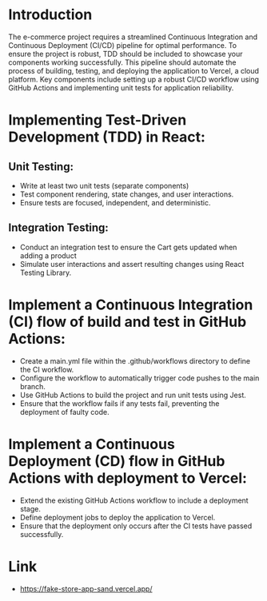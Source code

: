 * Introduction
The e-commerce project requires a streamlined Continuous Integration and Continuous Deployment (CI/CD) pipeline for optimal performance. To ensure the project is robust, TDD should be included to showcase your components working successfully. This pipeline should automate the process of building, testing, and deploying the application to Vercel, a cloud platform. Key components include setting up a robust CI/CD workflow using GitHub Actions and implementing unit tests for application reliability. 

* Implementing Test-Driven Development (TDD) in React:

** Unit Testing:
   - Write at least two unit tests (separate components)
   - Test component rendering, state changes, and user interactions.
   - Ensure tests are focused, independent, and deterministic.

** Integration Testing:
   - Conduct an integration test to ensure the Cart gets updated when adding a product 
   - Simulate user interactions and assert resulting changes using React Testing Library.

* Implement a Continuous Integration (CI) flow of build and test in GitHub Actions:
   - Create a main.yml file within the .github/workflows directory to define the CI workflow.
   - Configure the workflow to automatically trigger code pushes to the main branch.
   - Use GitHub Actions to build the project and run unit tests using Jest.
   - Ensure that the workflow fails if any tests fail, preventing the deployment of faulty code.

* Implement a Continuous Deployment (CD) flow in GitHub Actions with deployment to Vercel:
   - Extend the existing GitHub Actions workflow to include a deployment stage.
   - Define deployment jobs to deploy the application to Vercel.
   - Ensure that the deployment only occurs after the CI tests have passed successfully.

* Link
   - https://fake-store-app-sand.vercel.app/

